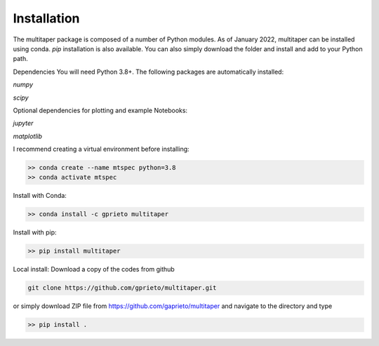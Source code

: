 Installation
============

The multitaper package is composed of a number of Python modules. As of January 2022, multitaper can be installed using conda. `pip` installation is also available. You can also simply download the folder and install and add to your Python path.

Dependencies
You will need Python 3.8+. The following packages are automatically installed:

`numpy`

`scipy`

Optional dependencies for plotting and example Notebooks:

`jupyter`

`matplotlib`

I recommend creating a virtual environment before installing:

.. code-block:: console

   >> conda create --name mtspec python=3.8
   >> conda activate mtspec

Install with Conda:

.. code-block:: console

   >> conda install -c gprieto multitaper

Install with pip:

.. code-block:: console

   >> pip install multitaper

Local install:
Download a copy of the codes from github

.. code-block:: console

    git clone https://github.com/gprieto/multitaper.git

or simply download ZIP file from https://github.com/gaprieto/multitaper and navigate to the directory and type

.. code-block:: console

   >> pip install .



